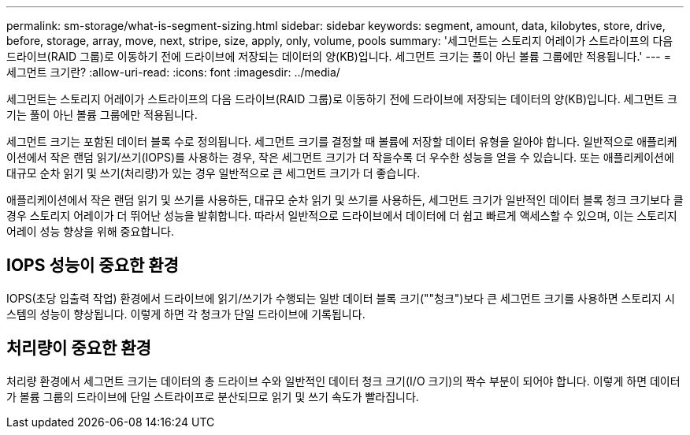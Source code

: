 ---
permalink: sm-storage/what-is-segment-sizing.html 
sidebar: sidebar 
keywords: segment, amount, data, kilobytes, store, drive, before, storage, array, move, next, stripe, size, apply, only, volume, pools 
summary: '세그먼트는 스토리지 어레이가 스트라이프의 다음 드라이브(RAID 그룹)로 이동하기 전에 드라이브에 저장되는 데이터의 양(KB)입니다. 세그먼트 크기는 풀이 아닌 볼륨 그룹에만 적용됩니다.' 
---
= 세그먼트 크기란?
:allow-uri-read: 
:icons: font
:imagesdir: ../media/


[role="lead"]
세그먼트는 스토리지 어레이가 스트라이프의 다음 드라이브(RAID 그룹)로 이동하기 전에 드라이브에 저장되는 데이터의 양(KB)입니다. 세그먼트 크기는 풀이 아닌 볼륨 그룹에만 적용됩니다.

세그먼트 크기는 포함된 데이터 블록 수로 정의됩니다. 세그먼트 크기를 결정할 때 볼륨에 저장할 데이터 유형을 알아야 합니다. 일반적으로 애플리케이션에서 작은 랜덤 읽기/쓰기(IOPS)를 사용하는 경우, 작은 세그먼트 크기가 더 작을수록 더 우수한 성능을 얻을 수 있습니다. 또는 애플리케이션에 대규모 순차 읽기 및 쓰기(처리량)가 있는 경우 일반적으로 큰 세그먼트 크기가 더 좋습니다.

애플리케이션에서 작은 랜덤 읽기 및 쓰기를 사용하든, 대규모 순차 읽기 및 쓰기를 사용하든, 세그먼트 크기가 일반적인 데이터 블록 청크 크기보다 클 경우 스토리지 어레이가 더 뛰어난 성능을 발휘합니다. 따라서 일반적으로 드라이브에서 데이터에 더 쉽고 빠르게 액세스할 수 있으며, 이는 스토리지 어레이 성능 향상을 위해 중요합니다.



== IOPS 성능이 중요한 환경

IOPS(초당 입출력 작업) 환경에서 드라이브에 읽기/쓰기가 수행되는 일반 데이터 블록 크기(""청크")보다 큰 세그먼트 크기를 사용하면 스토리지 시스템의 성능이 향상됩니다. 이렇게 하면 각 청크가 단일 드라이브에 기록됩니다.



== 처리량이 중요한 환경

처리량 환경에서 세그먼트 크기는 데이터의 총 드라이브 수와 일반적인 데이터 청크 크기(I/O 크기)의 짝수 부분이 되어야 합니다. 이렇게 하면 데이터가 볼륨 그룹의 드라이브에 단일 스트라이프로 분산되므로 읽기 및 쓰기 속도가 빨라집니다.

